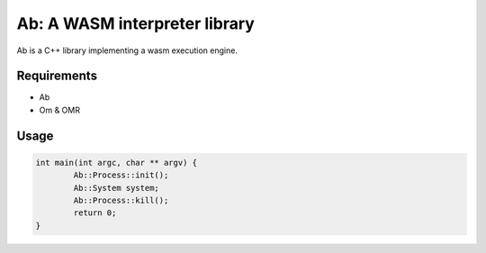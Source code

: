 ==============================
Ab: A WASM interpreter library
==============================

.. highlight:: C++

Ab is a C++ library implementing a wasm execution engine.

Requirements
============

* Ab
* Om & OMR

Usage
=====

.. code-block:: C++

	int main(int argc, char ** argv) {
		Ab::Process::init();
		Ab::System system;
		Ab::Process::kill();
		return 0;
	}
